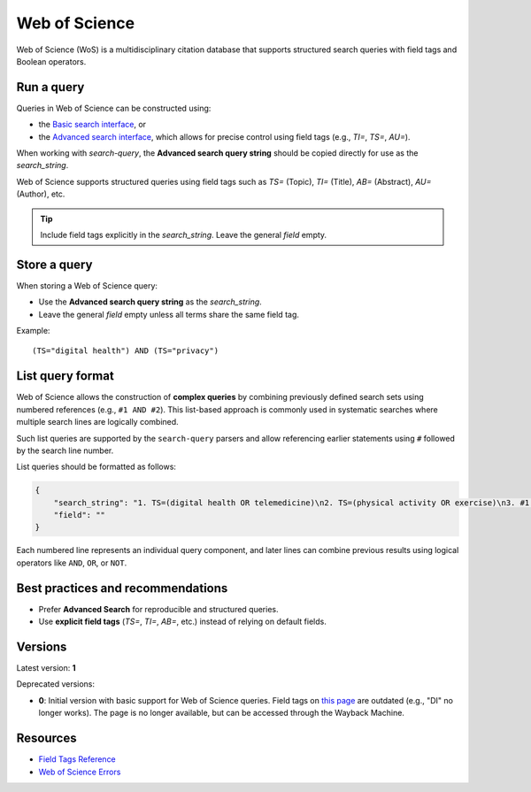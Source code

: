 .. _wos:

Web of Science
==============

Web of Science (WoS) is a multidisciplinary citation database that supports structured search queries with field tags and Boolean operators.

Run a query
-----------

Queries in Web of Science can be constructed using:

- the `Basic search interface <https://www.webofscience.com/wos/woscc/basic-search>`_, or
- the `Advanced search interface <https://www.webofscience.com/wos/woscc/advanced-search>`_, which allows for precise control using field tags (e.g., `TI=`, `TS=`, `AU=`).

When working with `search-query`, the **Advanced search query string** should be copied directly for use as the `search_string`.

Web of Science supports structured queries using field tags such as `TS=` (Topic), `TI=` (Title), `AB=` (Abstract), `AU=` (Author), etc.

.. tip::

   Include field tags explicitly in the `search_string`. Leave the general `field` empty.

Store a query
-------------

When storing a Web of Science query:

- Use the **Advanced search query string** as the `search_string`.
- Leave the general `field` empty unless all terms share the same field tag.

Example::

   (TS="digital health") AND (TS="privacy")


List query format
-----------------

Web of Science allows the construction of **complex queries** by combining previously defined search sets using numbered references (e.g., ``#1 AND #2``). This list-based approach is commonly used in systematic searches where multiple search lines are logically combined.

Such list queries are supported by the ``search-query`` parsers and allow referencing earlier statements using ``#`` followed by the search line number.

List queries should be formatted as follows:

.. code-block:: json

   {
       "search_string": "1. TS=(digital health OR telemedicine)\n2. TS=(physical activity OR exercise)\n3. #1 AND #2",
       "field": ""
   }

Each numbered line represents an individual query component, and later lines can combine previous results using logical operators like ``AND``, ``OR``, or ``NOT``.

Best practices and recommendations
----------------------------------

- Prefer **Advanced Search** for reproducible and structured queries.
- Use **explicit field tags** (`TS=`, `TI=`, `AB=`, etc.) instead of relying on default fields.

Versions
--------

Latest version: **1**

Deprecated versions:

- **0**: Initial version with basic support for Web of Science queries. Field tags on
  `this page <https://images.webofknowledge.com/images/help/WOS/hs_wos_fieldtags.html>`_
  are outdated (e.g., "DI" no longer works). The page is no longer available, but can be
  accessed through the Wayback Machine.

Resources
---------

- `Field Tags Reference <https://webofscience.help.clarivate.com/Content/wos-core-collection/woscc-field-tags.htm>`_
- `Web of Science Errors <https://images.webofknowledge.com/WOKRS528R6/help/TCT/ht_errors.html>`_
